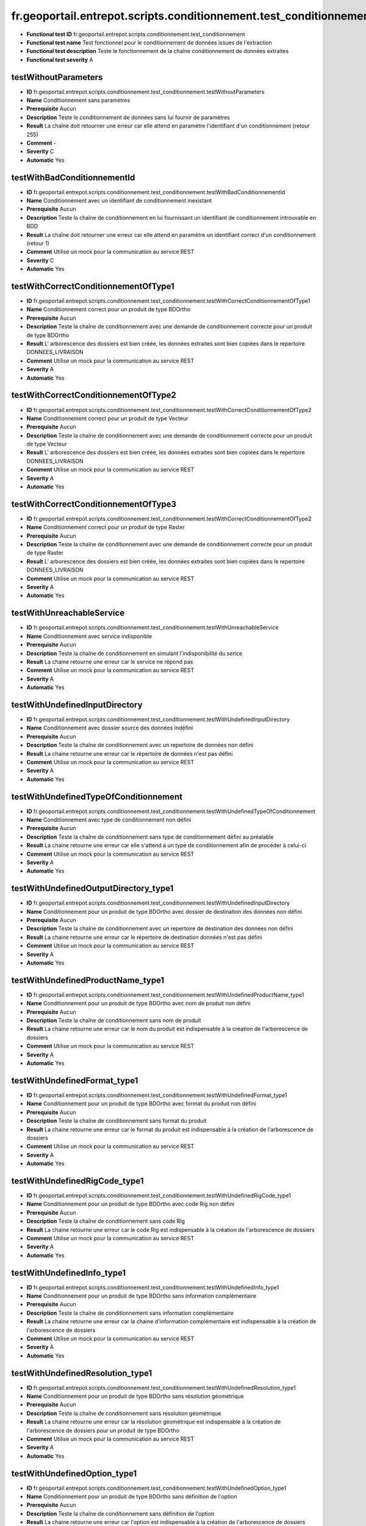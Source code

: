 fr.geoportail.entrepot.scripts.conditionnement.test_conditionnement
===================================================================

- **Functional test ID** fr.geoportail.entrepot.scripts.conditionnement.test_conditionnement
- **Functional test name** Test fonctionnel pour le conditionnement de données issues de l'extraction
- **Functional test description** Teste le fonctionnement de la chaîne conditionnement de données extraites
- **Functional test severity** A



---------------------
testWithoutParameters
---------------------

- **ID**               fr.geoportail.entrepot.scripts.conditionnement.test_conditionnement.testWithoutParameters
- **Name**             Conditionnement sans paramètres
- **Prerequisite**     Aucun
- **Description**      Teste le conditionnement de données sans lui fournir de paramètres
- **Result**           La chaîne doit retourner une erreur car elle attend en paramètre l'identifiant d'un conditionnement (retour 255)
- **Comment**          -
- **Severity**         C
- **Automatic**        Yes



----------------------------
testWithBadConditionnementId
----------------------------

- **ID**               fr.geoportail.entrepot.scripts.conditionnement.test_conditionnement.testWithBadConditionnementId
- **Name**             Conditionnement avec un identifiant de conditionnement inexistant
- **Prerequisite**     Aucun
- **Description**      Teste la chaîne de conditionnement en lui fournissant un identifiant de conditionnement introuvable en BDD
- **Result**           La chaîne doit retourner une erreur car elle attend en paramètre un identifiant correct d'un conditionnement (retour 1)
- **Comment**          Utilise un mock pour la communication au service REST
- **Severity**         C
- **Automatic**        Yes



-------------------------------------
testWithCorrectConditionnementOfType1
-------------------------------------

- **ID**               fr.geoportail.entrepot.scripts.conditionnement.test_conditionnement.testWithCorrectConditionnementOfType1
- **Name**             Conditionnement correct pour un produit de type BDOrtho
- **Prerequisite**     Aucun
- **Description**      Teste la chaîne de conditionnement  avec une demande de conditionnement correcte pour un produit de type BDOrtho
- **Result**           L' arborescence des dossiers est bien créée, les données extraites sont bien copiées dans le repertoire DONNEES_LIVRAISON
- **Comment**          Utilise un mock pour la communication au service REST
- **Severity**         A
- **Automatic**        Yes




-------------------------------------
testWithCorrectConditionnementOfType2
-------------------------------------

- **ID**               fr.geoportail.entrepot.scripts.conditionnement.test_conditionnement.testWithCorrectConditionnementOfType2
- **Name**             Conditionnement correct pour un produit de type Vecteur
- **Prerequisite**     Aucun
- **Description**      Teste la chaîne de conditionnement  avec une demande de conditionnement correcte pour un produit de type Vecteur
- **Result**           L' arborescence des dossiers est bien créée, les données extraites sont bien copiées dans le repertoire DONNEES_LIVRAISON
- **Comment**          Utilise un mock pour la communication au service REST
- **Severity**         A
- **Automatic**        Yes


-------------------------------------
testWithCorrectConditionnementOfType3
-------------------------------------

- **ID**               fr.geoportail.entrepot.scripts.conditionnement.test_conditionnement.testWithCorrectConditionnementOfType2
- **Name**             Conditionnement correct pour un produit de type Raster
- **Prerequisite**     Aucun
- **Description**      Teste la chaîne de conditionnement  avec une demande de conditionnement correcte pour un produit de type Raster
- **Result**           L' arborescence des dossiers est bien créée, les données extraites sont bien copiées dans le repertoire DONNEES_LIVRAISON
- **Comment**          Utilise un mock pour la communication au service REST
- **Severity**         A
- **Automatic**        Yes



--------------------------
testWithUnreachableService
--------------------------

- **ID**               fr.geoportail.entrepot.scripts.conditionnement.test_conditionnement.testWithUnreachableService
- **Name**             Conditionnement avec service indisponible
- **Prerequisite**     Aucun
- **Description**      Teste la chaîne de conditionnement en simulant l'indisponibilité du serice
- **Result**           La chaine retourne une erreur car le service ne répond pas
- **Comment**          Utilise un mock pour la communication au service REST
- **Severity**         A
- **Automatic**        Yes

-------------------------------
testWithUndefinedInputDirectory
-------------------------------

- **ID**               fr.geoportail.entrepot.scripts.conditionnement.test_conditionnement.testWithUndefinedInputDirectory
- **Name**             Conditionnement avec dossier source des données indéfini
- **Prerequisite**     Aucun
- **Description**      Teste la chaîne de conditionnement avec un repertoire de données non défini
- **Result**           La chaine retourne une erreur car le répertoire de données n'est pas défini
- **Comment**          Utilise un mock pour la communication au service REST
- **Severity**         A
- **Automatic**        Yes


--------------------------------------
testWithUndefinedTypeOfConditionnement
--------------------------------------

- **ID**               fr.geoportail.entrepot.scripts.conditionnement.test_conditionnement.testWithUndefinedTypeOfConditionnement
- **Name**             Conditionnement avec type de conditionnement non défini
- **Prerequisite**     Aucun
- **Description**      Teste la chaîne de conditionnement sans type de conditionnement défini au préalable
- **Result**           La chaine retourne une erreur car elle s'attend à un type de conditionnement afin de procéder à celui-ci
- **Comment**          Utilise un mock pour la communication au service REST
- **Severity**         A
- **Automatic**        Yes


--------------------------------------
testWithUndefinedOutputDirectory_type1
--------------------------------------

- **ID**               fr.geoportail.entrepot.scripts.conditionnement.test_conditionnement.testWithUndefinedInputDirectory
- **Name**             Conditionnement pour un produit de type BDOrtho avec dossier de destination des données non défini
- **Prerequisite**     Aucun
- **Description**      Teste la chaîne de conditionnement avec un repertoire de destination des données non défini
- **Result**           La chaine retourne une erreur car le répertoire de destination données n'est pas défini
- **Comment**          Utilise un mock pour la communication au service REST
- **Severity**         A
- **Automatic**        Yes


----------------------------------
testWithUndefinedProductName_type1
----------------------------------

- **ID**               fr.geoportail.entrepot.scripts.conditionnement.test_conditionnement.testWithUndefinedProductName_type1
- **Name**             Conditionnement pour un produit de type BDOrtho avec nom de produit non défini
- **Prerequisite**     Aucun
- **Description**      Teste la chaîne de conditionnement sans nom de produit
- **Result**           La chaine retourne une erreur car le nom du produit est indispensable à la création de l'arborescence de dossiers
- **Comment**          Utilise un mock pour la communication au service REST
- **Severity**         A
- **Automatic**        Yes


-----------------------------
testWithUndefinedFormat_type1
-----------------------------

- **ID**               fr.geoportail.entrepot.scripts.conditionnement.test_conditionnement.testWithUndefinedFormat_type1
- **Name**             Conditionnement pour un produit de type BDOrtho avec format du produit non défini
- **Prerequisite**     Aucun
- **Description**      Teste la chaîne de conditionnement sans format du produit
- **Result**           La chaine retourne une erreur car le format du produit est indispensable à la création de l'arborescence de dossiers
- **Comment**          Utilise un mock pour la communication au service REST
- **Severity**         A
- **Automatic**        Yes


------------------------------
testWithUndefinedRigCode_type1
------------------------------

- **ID**               fr.geoportail.entrepot.scripts.conditionnement.test_conditionnement.testWithUndefinedRigCode_type1
- **Name**             Conditionnement pour un produit de type BDOrtho avec code Rig non défini
- **Prerequisite**     Aucun
- **Description**      Teste la chaîne de conditionnement sans code Rig
- **Result**           La chaine retourne une erreur car le code Rig est indispensable à la création de l'arborescence de dossiers
- **Comment**          Utilise un mock pour la communication au service REST
- **Severity**         A
- **Automatic**        Yes


---------------------------
testWithUndefinedInfo_type1
---------------------------

- **ID**               fr.geoportail.entrepot.scripts.conditionnement.test_conditionnement.testWithUndefinedInfo_type1
- **Name**             Conditionnement pour un produit de type BDOrtho sans information complémentaire
- **Prerequisite**     Aucun
- **Description**      Teste la chaîne de conditionnement sans information complémentaire
- **Result**           La chaine retourne une erreur car la chaine d'information complémentaire  est indispensable à la création de l'arborescence de dossiers
- **Comment**          Utilise un mock pour la communication au service REST
- **Severity**         A
- **Automatic**        Yes


---------------------------------
testWithUndefinedResolution_type1
---------------------------------

- **ID**               fr.geoportail.entrepot.scripts.conditionnement.test_conditionnement.testWithUndefinedResolution_type1
- **Name**             Conditionnement pour un produit de type BDOrtho sans résolution géométrique
- **Prerequisite**     Aucun
- **Description**      Teste la chaîne de conditionnement sans résolution géométrique
- **Result**           La chaine retourne une erreur car la résolution géométrique est indispensable à la création de l'arborescence de dossiers pour un produit de type BDOrtho
- **Comment**          Utilise un mock pour la communication au service REST
- **Severity**         A
- **Automatic**        Yes

-----------------------------
testWithUndefinedOption_type1
-----------------------------

- **ID**               fr.geoportail.entrepot.scripts.conditionnement.test_conditionnement.testWithUndefinedOption_type1
- **Name**             Conditionnement pour un produit de type BDOrtho sans définition de l'option
- **Prerequisite**     Aucun
- **Description**      Teste la chaîne de conditionnement  sans définition de l'option
- **Result**           La chaine retourne une erreur car l'option est indispensable à la création de l'arborescence de dossiers pour un produit de type BDOrtho
- **Comment**          Utilise un mock pour la communication au service REST
- **Severity**         A
- **Automatic**        Yes


-----------------------------------
testWithUndefinedDeliveryYear_type1
-----------------------------------

- **ID**               fr.geoportail.entrepot.scripts.conditionnement.test_conditionnement.testWithUndefinedDeliveryYear_type1
- **Name**             Conditionnement pour un produit de type BDOrtho sans définition de l'année de livraison
- **Prerequisite**     Aucun
- **Description**      Teste la chaîne de conditionnement  sans définition de  l'année de livraison
- **Result**           La chaine retourne une erreur car l'année de livraison est indispensable à la création de l'arborescence de dossiers pour un produit de type BDOrtho
- **Comment**          Utilise un mock pour la communication au service REST
- **Severity**         A
- **Automatic**        Yes

------------------------------------
testWithUndefinedDeliveryMonth_type1
------------------------------------

- **ID**               fr.geoportail.entrepot.scripts.conditionnement.test_conditionnement.testWithUndefinedDeliveryMonth_type1
- **Name**             Conditionnement pour un produit de type BDOrtho sans définition du mois de livraison
- **Prerequisite**     Aucun
- **Description**      Teste la chaîne de conditionnement  sans définition du mois de livraison
- **Result**           La chaine retourne une erreur car le mois de livraison est indispensable à la création de l'arborescence de dossiers pour un produit de type BDOrtho
- **Comment**          Utilise un mock pour la communication au service REST
- **Severity**         A
- **Automatic**        Yes

-----------------------------------
testWithUndefinedDeliveryCode_type1
-----------------------------------

- **ID**               fr.geoportail.entrepot.scripts.conditionnement.test_conditionnement.testWithUndefinedDeliveryCode_type1
- **Name**             Conditionnement pour un produit de type BDOrtho sans définition du code de livraison
- **Prerequisite**     Aucun
- **Description**      Teste la chaîne de conditionnement  sans définition du code de livraison
- **Result**           La chaine retourne une erreur car le code de livraison est indispensable à la création de l'arborescence de dossiers pour un produit de type BDOrtho
- **Comment**          Utilise un mock pour la communication au service REST
- **Severity**         A
- **Automatic**        Yes


--------------------------------------
testWithUndefinedOutputDirectory_type2
--------------------------------------

- **ID**               fr.geoportail.entrepot.scripts.conditionnement.test_conditionnement.testWithUndefinedOutputDirectory_type2
- **Name**             Conditionnement pour un produit de type Raster avec dossier de destination des données non défini
- **Prerequisite**     Aucun
- **Description**      Teste la chaîne de conditionnement avec un repertoire de destination des données non défini
- **Result**           La chaine retourne une erreur car le répertoire de destination données n'est pas défini
- **Comment**          Utilise un mock pour la communication au service REST
- **Severity**         A
- **Automatic**        Yes


----------------------------------
testWithUndefinedProductName_type2
----------------------------------

- **ID**               fr.geoportail.entrepot.scripts.conditionnement.test_conditionnement.testWithUndefinedProductName_type2
- **Name**             Conditionnement pour un produit de type Raster avec nom de produit non défini
- **Prerequisite**     Aucun
- **Description**      Teste la chaîne de conditionnement sans nom de produit
- **Result**           La chaine retourne une erreur car le nom du produit est indispensable à la création de l'arborescence de dossiers
- **Comment**          Utilise un mock pour la communication au service REST
- **Severity**         A
- **Automatic**        Yes


-----------------------------
testWithUndefinedFormat_type2
-----------------------------

- **ID**               fr.geoportail.entrepot.scripts.conditionnement.test_conditionnement.testWithUndefinedFormat_type2
- **Name**             Conditionnement pour un produit de type Raster avec format du produit non défini
- **Prerequisite**     Aucun
- **Description**      Teste la chaîne de conditionnement sans format du produit
- **Result**           La chaine retourne une erreur car le format du produit est indispensable à la création de l'arborescence de dossiers
- **Comment**          Utilise un mock pour la communication au service REST
- **Severity**         A
- **Automatic**        Yes


------------------------------
testWithUndefinedRigCode_type2
------------------------------

- **ID**               fr.geoportail.entrepot.scripts.conditionnement.test_conditionnement.testWithUndefinedRigCode_type2
- **Name**             Conditionnement pour un produit de type Raster avec code Rig non défini
- **Prerequisite**     Aucun
- **Description**      Teste la chaîne de conditionnement sans format code Rig
- **Result**           La chaine retourne une erreur car le code Rig est indispensable à la création de l'arborescence de dossiers
- **Comment**          Utilise un mock pour la communication au service REST
- **Severity**         A
- **Automatic**        Yes


----------------------------
testWithUndefinedInfo_type2
----------------------------

- **ID**               fr.geoportail.entrepot.scripts.conditionnement.test_conditionnement.testWithUndefinedInfo_type2
- **Name**             Conditionnement pour un produit de type Raster avec information complémentaire non défini
- **Prerequisite**     Aucun
- **Description**      Teste la chaîne de conditionnement sans information complémentaire
- **Result**           La chaine retourne une erreur car l'information complémentaireest indispensable à la création de l'arborescence de dossiers
- **Comment**          Utilise un mock pour la communication au service REST
- **Severity**         A
- **Automatic**        Yes

-----------------------------
testWithUndefinedOption_type2
-----------------------------

- **ID**               fr.geoportail.entrepot.scripts.conditionnement.test_conditionnement.testWithUndefinedOption_type2
- **Name**             Conditionnement pour un produit de type Raster sans définition de l'option
- **Prerequisite**     Aucun
- **Description**      Teste la chaîne de conditionnement  sans définition de l'option
- **Result**           La chaine retourne une erreur car l'option est indispensable à la création de l'arborescence de dossiers pour un produit de type Raster
- **Comment**          Utilise un mock pour la communication au service REST
- **Severity**         A
- **Automatic**        Yes


--------------------------------------
testWithUndefinedOutputDirectory_type3
--------------------------------------

- **ID**               fr.geoportail.entrepot.scripts.conditionnement.test_conditionnement.testWithUndefinedOutputDirectory_type3
- **Name**             Conditionnement pour un produit de type Vecteur avec dossier de destination des données non défini
- **Prerequisite**     Aucun
- **Description**      Teste la chaîne de conditionnement avec un repertoire de destination des données non défini
- **Result**           La chaine retourne une erreur car le répertoire de destination données n'est pas défini
- **Comment**          Utilise un mock pour la communication au service REST
- **Severity**         A
- **Automatic**        Yes


----------------------------------
testWithUndefinedProductName_type3
----------------------------------

- **ID**               fr.geoportail.entrepot.scripts.conditionnement.test_conditionnement.testWithUndefinedProductName_type3
- **Name**             Conditionnement pour un produit de type Vecteur avec nom de produit non défini
- **Prerequisite**     Aucun
- **Description**      Teste la chaîne de conditionnement sans nom de produit
- **Result**           La chaine retourne une erreur car le nom du produit est indispensable à la création de l'arborescence de dossiers
- **Comment**          Utilise un mock pour la communication au service REST
- **Severity**         A
- **Automatic**        Yes


-----------------------------
testWithUndefinedFormat_type3
-----------------------------

- **ID**               fr.geoportail.entrepot.scripts.conditionnement.test_conditionnement.testWithUndefinedFormat_type3
- **Name**             Conditionnement pour un produit de type Vecteur avec format du produit non défini
- **Prerequisite**     Aucun
- **Description**      Teste la chaîne de conditionnement sans format du produit
- **Result**           La chaine retourne une erreur car le format du produit est indispensable à la création de l'arborescence de dossiers
- **Comment**          Utilise un mock pour la communication au service REST
- **Severity**         A
- **Automatic**        Yes

------------------------------
testWithUndefinedRigCode_type3
------------------------------

- **ID**               fr.geoportail.entrepot.scripts.conditionnement.test_conditionnement.testWithUndefinedRigCode_type3
- **Name**             Conditionnement pour un produit de type Vecteur avec code Rig non défini
- **Prerequisite**     Aucun
- **Description**      Teste la chaîne de conditionnement sans format code Rig
- **Result**           La chaine retourne une erreur car le code Rig est indispensable à la création de l'arborescence de dossiers
- **Comment**          Utilise un mock pour la communication au service REST
- **Severity**         A
- **Automatic**        Yes


---------------------------
testWithUndefinedInfo_type3
---------------------------

- **ID**               fr.geoportail.entrepot.scripts.conditionnement.test_conditionnement.testWithUndefinedInfo_type3
- **Name**             Conditionnement pour un produit de type Vecteur avec information complémentaire non défini
- **Prerequisite**     Aucun
- **Description**      Teste la chaîne de conditionnement sans information complémentaire
- **Result**           La chaine retourne une erreur car l'information complémentaireest indispensable à la création de l'arborescence de dossiers
- **Comment**          Utilise un mock pour la communication au service REST
- **Severity**         A
- **Automatic**        Yes









